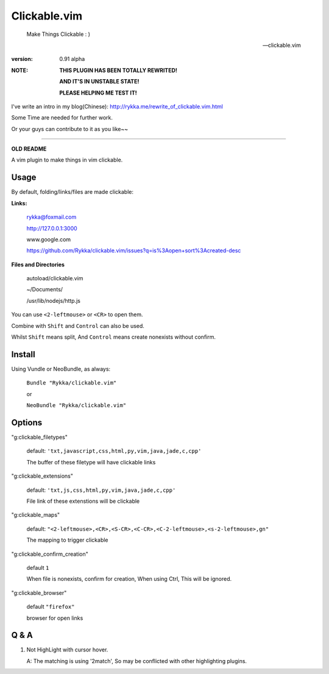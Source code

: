 Clickable.vim
=============
    
    Make Things Clickable : ) 

    -- clickable.vim

:version: 0.91 alpha

:NOTE:

      **THIS PLUGIN HAS BEEN TOTALLY REWRITED!**

      **AND IT'S IN UNSTABLE STATE!**

      **PLEASE HELPING ME TEST IT!**



I've write an intro in my blog(Chinese): http://rykka.me/rewrite_of_clickable.vim.html

Some Time are needed for further work.

Or your guys can contribute to it as you like~~






-------

**OLD README**



A vim plugin to make things in vim clickable.

.. image :: http://i.imgur.com/9T91tLb.gif

Usage
-----

By default, folding/links/files are made clickable:

**Links:**
    
    rykka@foxmail.com

    http://127.0.0.1:3000

    www.google.com

    https://github.com/Rykka/clickable.vim/issues?q=is%3Aopen+sort%3Acreated-desc
    
**Files and Directories**

    autoload/clickable.vim

    ~/Documents/

    /usr/lib/nodejs/http.js

    

You can use ``<2-leftmouse>`` or ``<CR>`` to open them.

Combine with ``Shift`` and ``Control`` can also be used.

Whilst ``Shift`` means split,
And ``Control`` means create nonexists without confirm.

Install
-------

Using Vundle or NeoBundle, as always:

    ``Bundle "Rykka/clickable.vim"`` 

    or

    ``NeoBundle "Rykka/clickable.vim"``


Options
-------


"g:clickable_filetypes"  

    default: ``'txt,javascript,css,html,py,vim,java,jade,c,cpp'``

    The buffer of these filetype will have clickable links

"g:clickable_extensions" 

    default: ``'txt,js,css,html,py,vim,java,jade,c,cpp'``

    File link of these extenstions will be clickable

"g:clickable_maps"   

    default: ``"<2-leftmouse>,<CR>,<S-CR>,<C-CR>,<C-2-leftmouse>,<s-2-leftmouse>,gn"``

    The mapping to trigger clickable

"g:clickable_confirm_creation" 

    default ``1``

    When file is nonexists, confirm for creation, When using Ctrl,
    This will be ignored.

"g:clickable_browser" 

    default ``"firefox"``

    browser for open links


Q & A
-----

1. Not HighLight with cursor hover.
   
   A: The matching is using '2match', 
   So may be conflicted with other highlighting plugins.
